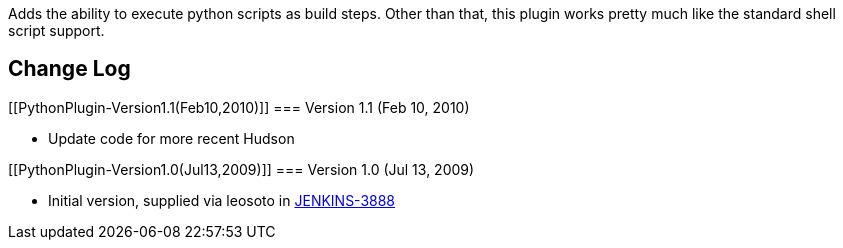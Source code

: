 Adds the ability to execute python scripts as build steps. Other than
that, this plugin works pretty much like the standard shell script
support.

[[PythonPlugin-ChangeLog]]
== Change Log

[[PythonPlugin-Version1.1(Feb10,2010)]]
=== Version 1.1 (Feb 10, 2010)

* Update code for more recent Hudson

[[PythonPlugin-Version1.0(Jul13,2009)]]
=== Version 1.0 (Jul 13, 2009)

* Initial version, supplied via leosoto in
https://issues.jenkins-ci.org/browse/JENKINS-3888[JENKINS-3888]
